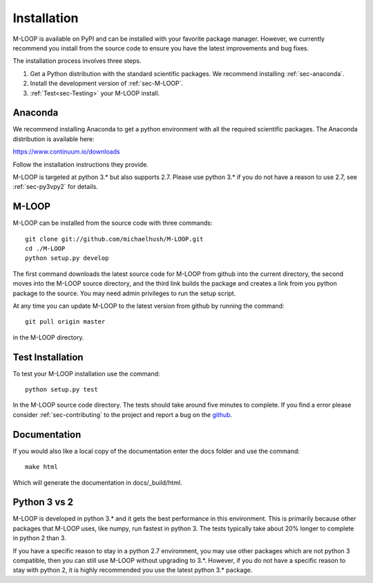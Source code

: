 .. _sec-installation:

Installation
============
M-LOOP is available on PyPI and can be installed with your favorite package manager. However, we currently recommend you install from the source code to ensure you have the latest improvements and bug fixes. 

The installation process involves three steps.

1. Get a Python distribution with the standard scientific packages. We recommend installing :ref:`sec-anaconda`.
2. Install the development version of :ref:`sec-M-LOOP`.
3. :ref:`Test<sec-Testing>` your M-LOOP install.

.. _sec-anaconda:

Anaconda
--------
We recommend installing Anaconda to get a python environment with all the required scientific packages. The Anaconda distribution is available here:

https://www.continuum.io/downloads

Follow the installation instructions they provide.

M-LOOP is targeted at python 3.\* but also supports 2.7. Please use python 3.\* if you do not have a reason to use 2.7, see :ref:`sec-py3vpy2` for details.

.. _sec-m-loop:

M-LOOP
------
M-LOOP can be installed from the source code with three commands::

   git clone git://github.com/michaelhush/M-LOOP.git
   cd ./M-LOOP
   python setup.py develop

The first command downloads the latest source code for M-LOOP from github into the current directory, the second moves into the M-LOOP source directory, and the third link builds the package and creates a link from you python package to the source. You may need admin privileges to run the setup script.

At any time you can update M-LOOP to the latest version from github by running the command::

   git pull origin master

in the M-LOOP directory. 

.. _sec-Testing:

Test Installation
-----------------

To test your M-LOOP installation use the command::

   python setup.py test
   
In the M-LOOP source code directory. The tests should take around five minutes to complete. If you find a error please consider :ref:`sec-contributing` to the project and report a bug on the `github <https://github.com/michaelhush/M-LOOP>`_.

Documentation
-------------

If you would also like a local copy of the documentation enter the docs folder and use the command::

   make html
   
Which will generate the documentation in docs/_build/html.

.. _sec-py3vpy2:

Python 3 vs 2
-------------

M-LOOP is developed in python 3.\* and it gets the best performance in this environment. This is primarily because other packages that M-LOOP uses, like numpy, run fastest in python 3. The tests typically take about 20% longer to complete in python 2 than 3.

If you have a specific reason to stay in a python 2.7 environment, you may use other packages which are not python 3 compatible, then you can still use M-LOOP without upgrading to 3.\*. However, if you do not have a specific reason to stay with python 2, it is highly recommended you use the latest python 3.\* package.
